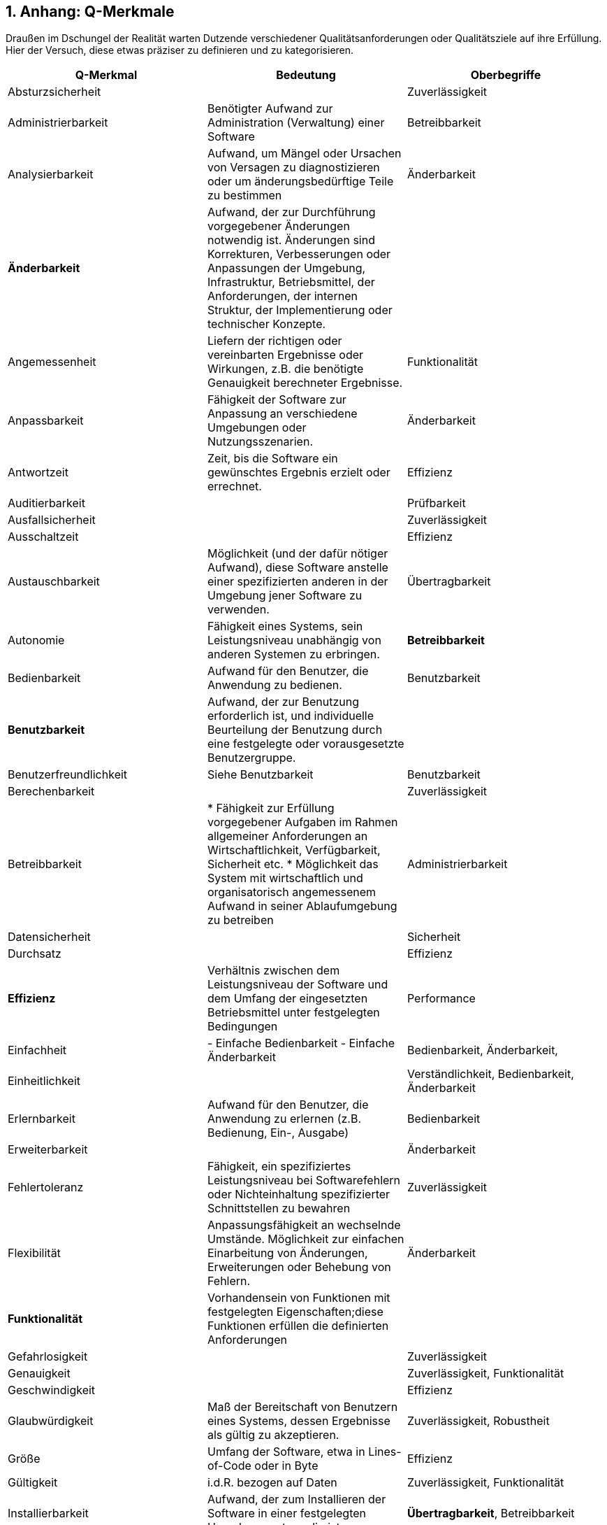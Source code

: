 :numbered:

## Anhang: Q-Merkmale

Draußen im Dschungel der Realität warten Dutzende verschiedener Qualitätsanforderungen oder 
Qualitätsziele auf ihre Erfüllung. Hier der Versuch, diese etwas präziser zu definieren und
zu kategorisieren.



 
[cols="3", frame="topbot", options="header"] 
|=======
| Q-Merkmal        
| Bedeutung 
| Oberbegriffe 


| Absturzsicherheit 
|                    
| Zuverlässigkeit 

| Administrierbarkeit 
| Benötigter Aufwand zur Administration (Verwaltung) einer Software 
| Betreibbarkeit


| Analysierbarkeit 
| Aufwand, um Mängel oder Ursachen von Versagen zu diagnostizieren oder um änderungsbedürftige Teile zu bestimmen 
| Änderbarkeit

| *Änderbarkeit* 
| Aufwand, der zur Durchführung vorgegebener Änderungen notwendig ist. Änderungen sind Korrekturen, Verbesserungen oder Anpassungen der Umgebung, Infrastruktur, Betriebsmittel, der Anforderungen, der internen Struktur, der Implementierung oder technischer Konzepte. 
|

| Angemessenheit 
| Liefern der richtigen oder vereinbarten Ergebnisse oder Wirkungen, z.B. die benötigte Genauigkeit berechneter Ergebnisse.
| Funktionalität 


| Anpassbarkeit 
| Fähigkeit der Software zur Anpassung an verschiedene Umgebungen oder Nutzungsszenarien. 
| Änderbarkeit

| Antwortzeit 
| Zeit, bis die Software ein gewünschtes Ergebnis erzielt oder errechnet.
| Effizienz

| Auditierbarkeit 
| 
| Prüfbarkeit 


| Ausfallsicherheit 
| 
| Zuverlässigkeit 


| Ausschaltzeit | | Effizienz 

| Austauschbarkeit
| Möglichkeit (und der dafür nötiger Aufwand), diese Software anstelle einer spezifizierten anderen in der Umgebung jener Software zu verwenden.
| Übertragbarkeit






| Autonomie
| Fähigkeit eines Systems, sein Leistungsniveau unabhängig von anderen Systemen zu erbringen. 
| **Betreibbarkeit**


| Bedienbarkeit
| Aufwand für den Benutzer, die Anwendung zu bedienen.
| Benutzbarkeit


| **Benutzbarkeit**
| Aufwand, der zur Benutzung erforderlich ist, und individuelle Beurteilung der Benutzung durch eine festgelegte oder vorausgesetzte Benutzergruppe.
|

| Benutzerfreundlichkeit
| Siehe Benutzbarkeit
| Benutzbarkeit


| Berechenbarkeit
|
| Zuverlässigkeit 


| Betreibbarkeit
| 
* Fähigkeit zur Erfüllung vorgegebener Aufgaben im Rahmen allgemeiner Anforderungen an Wirtschaftlichkeit, Verfügbarkeit, Sicherheit etc.
* Möglichkeit das System mit wirtschaftlich und organisatorisch angemessenem Aufwand in seiner Ablaufumgebung zu betreiben
| Administrierbarkeit


| Datensicherheit
|
| Sicherheit


| Durchsatz
|
| Effizienz


| **Effizienz**
| Verhältnis zwischen dem Leistungsniveau der Software und dem Umfang der eingesetzten Betriebsmittel unter festgelegten Bedingungen
| Performance


| Einfachheit
| 
- Einfache Bedienbarkeit
- Einfache Änderbarkeit
| Bedienbarkeit, Änderbarkeit, 


| Einheitlichkeit
|
| Verständlichkeit, Bedienbarkeit, Änderbarkeit

| Erlernbarkeit
| Aufwand für den Benutzer, die Anwendung zu erlernen (z.B. Bedienung, Ein-, Ausgabe)
| Bedienbarkeit


| Erweiterbarkeit
|
| Änderbarkeit


| Fehlertoleranz
| Fähigkeit, ein spezifiziertes Leistungsniveau bei Softwarefehlern oder Nichteinhaltung spezifizierter Schnittstellen zu bewahren
| Zuverlässigkeit


| Flexibilität
| Anpassungsfähigkeit an wechselnde Umstände. Möglichkeit zur einfachen Einarbeitung von Änderungen, Erweiterungen oder Behebung von Fehlern.
| Änderbarkeit


| **Funktionalität**
| Vorhandensein von Funktionen mit festgelegten Eigenschaften;diese Funktionen erfüllen die definierten Anforderungen
|


| Gefahrlosigkeit
|
| Zuverlässigkeit


| Genauigkeit
|
| Zuverlässigkeit, Funktionalität


| Geschwindigkeit
|  
| Effizienz


| Glaubwürdigkeit
| Maß der Bereitschaft von Benutzern eines Systems, dessen Ergebnisse als gültig zu akzeptieren.
| Zuverlässigkeit, Robustheit


| Größe
| Umfang der Software, etwa in Lines-of-Code oder in Byte
| Effizienz


| Gültigkeit 
| i.d.R. bezogen auf Daten
| Zuverlässigkeit, Funktionalität


| Installierbarkeit
| Aufwand, der zum Installieren der Software in einer festgelegten Umgebung notwendig ist
| **Übertragbarkeit**, Betreibbarkeit


| Integrität
| 
|


| Interoperabilität
| Fähigkeit, mit vorgegebenen Systemen zusammenzuwirken.Hierunter fällt auch die Einbettung in die Betriebsumgebung oder technische Infrastruktur.
| Kompatibilität


| Konfigurierbarkeit
|
| Betreibbarkeit, Änderbarkeit


| Konformität
| Grad, zu dem die Software Normen oder Vereinbarungen erfüllt. Differenziert nach Merkmalen (etwa bezüglich Normen zur Sicherheit oder Zuverlässigkeit)
| 


| Konsistenz
| Synonym: Integrität.
* Bezüglich Daten: Maß, in dem Daten sowie deren Beziehungen deren Gültigkeitsregeln genügen.
* Bezüglich Verhalten: Maß, in dem sich ein System schlüssig und nachvollziehbar verhält.
|

| Korrektheit
| Eigenschaft eines Systems, seiner Spezifikation zu genügen.
| Funktionalität, Zuverlässigkeit


| Latenz
| Synonym: Verzögerungszeit. Zeit vom Ende eines Ereignisses bis zum Beginn der Reaktion auf dieses Ereignis.
| Effizienz


| Laufzeiteffizienz
| Sparsamkeit eines Systems (meist: eines Algorithmus) bezüglich der Resource "Rechenzeit"
| Effizienz


| Leistungsfähigkeit
| Fähigkeit eines Systems, spezifizierte Dienste oder Leistungen zu erbringen.
| Effizienz


| Lokalisierbarkeit
| Anpassungsfähigkeit an landes- oder sprachspezifische Anforderungen.
| Bedienbarkeit, Änderbarkeit, Flexibilität


| Modifizierbarkeit
| Aufwand zur Ausführung von Verbesserungen, zur Fehlerbeseitigung oder Anpassung an Umgebungsänderungen.
| Änderbarkeit


| Modularität
| Zerlegung eines Systems in Einzelbausteine mit definierten Schnittstellen. 
| Änderbarkeit



| Nachvollziehbarkeit
|
|


| Nichtabstreitbarkeit
|
| Sicherheit


| Nichtangreifbarkeit
|
| Sicherheit


| Normgerechtigkeit
| Siehe Konformität.
|


| Ordnungsmäßigkeit
| Erfüllung von anwendungsspezifischen Normen, Vereinbarungen, gesetzlichen Bestimmungen und ähnlichen Vorschriften
| Funktionalität


| Performanz
| Siehe Effizienz.
| Effizienz


| Personalisierbarkeit
| 
| Änderbarkeit, Betreibbarkeit


| Portabilität
| Grad der Plattformunabhängigkeit
| Übertragbarkeit


| Prüfbarkeit
| Aufwand, der zur Prüfung der Software notwendig ist, insbesondere nach Änderungen
| Zuverlässigkeit


| Reaktionszeit
|
| Effizienz


| Reife
| Geringe Versagenshäufigkeit durch Fehlzustände
| Zuverlässigkeit

| Richtigkeit
| Eignung der Funktionen für spezifizierte Aufgaben.
| Korrektheit


| Robustheit
|
| Zuverlässigkeit


| **Sicherheit**
| Fähigkeit, unberechtigten Zugriff, sowohl versehentlich als auch vorsätzlich, auf Programme und Daten zu verhindern.
| 


| Skalierbarkeit
| Fähigkeit eines Systems, unter Nutzung zusätzlicher Resourcen seine Kapazitäten zur Leistungserbringung zu steigern.
| Effizienz


| Stabilität
| Wahrscheinlichkeit des Auftretens unerwarteter Wirkungen, entweder aufgrund von Benutzung oder Änderungen 
| Zuverlässigkeit, Robustheit


| Startup-Zeit
| Zeit, die das System zum Start, d.h. bis zum Herstellen der (vollständigen oder teilweisen) Betriebsbereitschaft benötigt.
| Effizienz


| Strapazierfähigkeit
| 
| Zuverlässigkeit


| Testbarkeit
|
| Zuverlässigkeit



| Überprüfbarkeit
|
| Zuverlässigkeit


| **Übertragbarkeit**
| Wie leicht lässt sich die Software in eine andere (Hardware-, Software- oder organisatorische) Umgebung übertragen?
|


| Überwachbarkeit
| Fähigkeit, (Betriebs-)Ablauf, Störungsfreiheit, Auslastung, Ressourcennutzung oder sonstige Eigenschaften zur Laufzeit ohne funktionale Beeinträchtigung zu beobachten. 
| Betreibbarkeit 


| Unterstützbarkeit
| 
| Betreibbarkeit



| Verbrauchsverhalten
| Anzahl und Dauer der benötigten Betriebsmittel für die Erfüllung der Funktionen
| Effizienz


| Verfügbarkeit
| 
| Zuverlässigkeit, Robustheit



| Verständlichkeit
| 1.) Externe ~: Aufwand für den Benutzer, das Konzept und die Anwendung zu verstehen
2.) Interne ~: Aufwand, die interne Struktur, deren Konzepte und Implementierung zu verstehen 


| 1.) Benutzbarkeit
2.) Wartbarkeit,



| Verteilbarkeit
|
| Betreibbarkeit



| Vertraulichkeit
|
| Sicherheit


| Vorhersagbarkeit
|
| Zuverlässigkeit



| Wartbarkeit
| Welchen Aufwand erfordert es, vorgegebene Änderungen an der Software durchzuführen?
| Änderbarkeit


| Wiederherstellbarkeit
| Fähigkeit, bei einem Versagen das Leistungsniveau wiederherzustellen und die direkt betroffenen Daten wiederzugewinnen.
| Zuverlässigkeit


| Zeitverhalten
| Antwort- und Verarbeitungszeiten sowie Durchsatz bei der Funktionsausführung
| Effizienz, Performance



| Zugriffsschutz
| Maßnahmen gegen unerwünschten Zugriff auf Resourcen oder Systemteile
| Sicherheit


| **Zuverlässigkeit**
| Fähigkeit der Software, ihr Leistungsniveau unter festgelegten Bedingungen über einen festgelegten Zeitraum zu bewahren
| Robustheit


|========